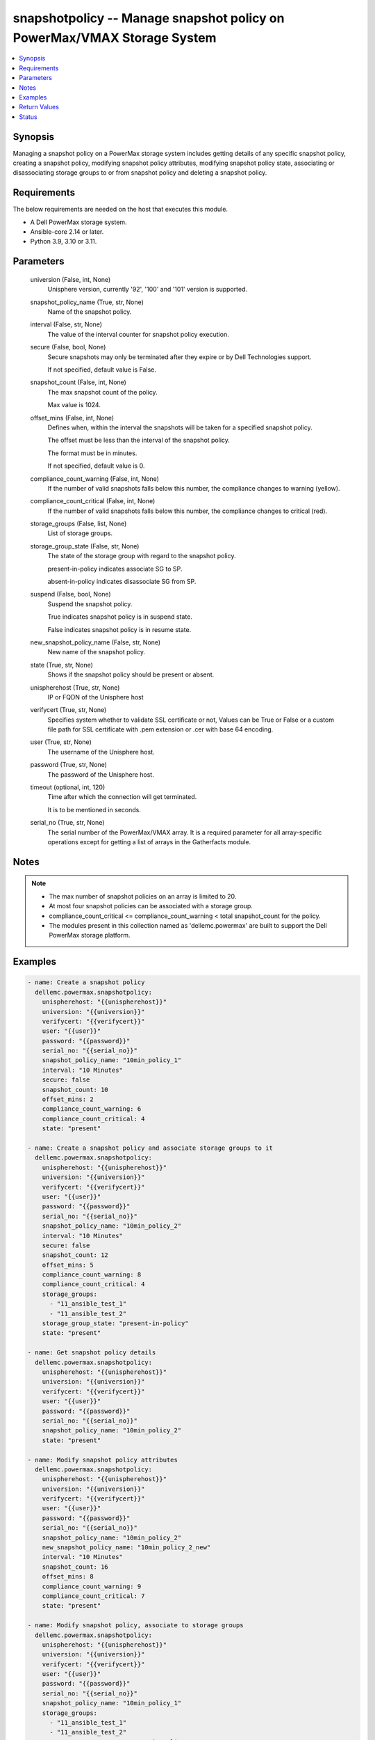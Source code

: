 .. _snapshotpolicy_module:


snapshotpolicy -- Manage snapshot policy on PowerMax/VMAX Storage System
========================================================================

.. contents::
   :local:
   :depth: 1


Synopsis
--------

Managing a snapshot policy on a PowerMax storage system includes getting details of any specific snapshot policy, creating a snapshot policy, modifying snapshot policy attributes, modifying snapshot policy state, associating or disassociating storage groups to or from snapshot policy and deleting a snapshot policy.



Requirements
------------
The below requirements are needed on the host that executes this module.

- A Dell PowerMax storage system.
- Ansible-core 2.14 or later.
- Python 3.9, 3.10 or 3.11.



Parameters
----------

  universion (False, int, None)
    Unisphere version, currently '92', '100' and '101' version is supported.


  snapshot_policy_name (True, str, None)
    Name of the snapshot policy.


  interval (False, str, None)
    The value of the interval counter for snapshot policy execution.


  secure (False, bool, None)
    Secure snapshots may only be terminated after they expire or by Dell Technologies support.

    If not specified, default value is False.


  snapshot_count (False, int, None)
    The max snapshot count of the policy.

    Max value is 1024.


  offset_mins (False, int, None)
    Defines when, within the interval the snapshots will be taken for a specified snapshot policy.

    The offset must be less than the interval of the snapshot policy.

    The format must be in minutes.

    If not specified, default value is 0.


  compliance_count_warning (False, int, None)
    If the number of valid snapshots falls below this number, the compliance changes to warning (yellow).


  compliance_count_critical (False, int, None)
    If the number of valid snapshots falls below this number, the compliance changes to critical (red).


  storage_groups (False, list, None)
    List of storage groups.


  storage_group_state (False, str, None)
    The state of the storage group with regard to the snapshot policy.

    present-in-policy indicates associate SG to SP.

    absent-in-policy indicates disassociate SG from SP.


  suspend (False, bool, None)
    Suspend the snapshot policy.

    True indicates snapshot policy is in suspend state.

    False indicates snapshot policy is in resume state.


  new_snapshot_policy_name (False, str, None)
    New name of the snapshot policy.


  state (True, str, None)
    Shows if the snapshot policy should be present or absent.


  unispherehost (True, str, None)
    IP or FQDN of the Unisphere host


  verifycert (True, str, None)
    Specifies system whether to validate SSL certificate or not, Values can be True or False or a custom file path for SSL certificate with .pem extension or .cer with base 64 encoding.


  user (True, str, None)
    The username of the Unisphere host.


  password (True, str, None)
    The password of the Unisphere host.


  timeout (optional, int, 120)
    Time after which the connection will get terminated.

    It is to be mentioned in seconds.


  serial_no (True, str, None)
    The serial number of the PowerMax/VMAX array. It is a required parameter for all array-specific operations except for getting a list of arrays in the Gatherfacts module.





Notes
-----

.. note::
   - The max number of snapshot policies on an array is limited to 20.
   - At most four snapshot policies can be associated with a storage group.
   - compliance_count_critical <= compliance_count_warning < total snapshot_count for the policy.
   - The modules present in this collection named as 'dellemc.powermax' are built to support the Dell PowerMax storage platform.




Examples
--------

.. code-block:: yaml+jinja

    
    - name: Create a snapshot policy
      dellemc.powermax.snapshotpolicy:
        unispherehost: "{{unispherehost}}"
        universion: "{{universion}}"
        verifycert: "{{verifycert}}"
        user: "{{user}}"
        password: "{{password}}"
        serial_no: "{{serial_no}}"
        snapshot_policy_name: "10min_policy_1"
        interval: "10 Minutes"
        secure: false
        snapshot_count: 10
        offset_mins: 2
        compliance_count_warning: 6
        compliance_count_critical: 4
        state: "present"

    - name: Create a snapshot policy and associate storage groups to it
      dellemc.powermax.snapshotpolicy:
        unispherehost: "{{unispherehost}}"
        universion: "{{universion}}"
        verifycert: "{{verifycert}}"
        user: "{{user}}"
        password: "{{password}}"
        serial_no: "{{serial_no}}"
        snapshot_policy_name: "10min_policy_2"
        interval: "10 Minutes"
        secure: false
        snapshot_count: 12
        offset_mins: 5
        compliance_count_warning: 8
        compliance_count_critical: 4
        storage_groups:
          - "11_ansible_test_1"
          - "11_ansible_test_2"
        storage_group_state: "present-in-policy"
        state: "present"

    - name: Get snapshot policy details
      dellemc.powermax.snapshotpolicy:
        unispherehost: "{{unispherehost}}"
        universion: "{{universion}}"
        verifycert: "{{verifycert}}"
        user: "{{user}}"
        password: "{{password}}"
        serial_no: "{{serial_no}}"
        snapshot_policy_name: "10min_policy_2"
        state: "present"

    - name: Modify snapshot policy attributes
      dellemc.powermax.snapshotpolicy:
        unispherehost: "{{unispherehost}}"
        universion: "{{universion}}"
        verifycert: "{{verifycert}}"
        user: "{{user}}"
        password: "{{password}}"
        serial_no: "{{serial_no}}"
        snapshot_policy_name: "10min_policy_2"
        new_snapshot_policy_name: "10min_policy_2_new"
        interval: "10 Minutes"
        snapshot_count: 16
        offset_mins: 8
        compliance_count_warning: 9
        compliance_count_critical: 7
        state: "present"

    - name: Modify snapshot policy, associate to storage groups
      dellemc.powermax.snapshotpolicy:
        unispherehost: "{{unispherehost}}"
        universion: "{{universion}}"
        verifycert: "{{verifycert}}"
        user: "{{user}}"
        password: "{{password}}"
        serial_no: "{{serial_no}}"
        snapshot_policy_name: "10min_policy_1"
        storage_groups:
          - "11_ansible_test_1"
          - "11_ansible_test_2"
        storage_group_state: "present-in-policy"
        state: "present"

    - name: Modify snapshot policy, disassociate from storage groups
      dellemc.powermax.snapshotpolicy:
        unispherehost: "{{unispherehost}}"
        universion: "{{universion}}"
        verifycert: "{{verifycert}}"
        user: "{{user}}"
        password: "{{password}}"
        serial_no: "{{serial_no}}"
        snapshot_policy_name: "10min_policy_1"
        storage_groups:
          - "11_ansible_test_1"
          - "11_ansible_test_2"
        storage_group_state: "absent-in-policy"
        state: "present"

    - name: Modify snapshot policy state to suspend
      dellemc.powermax.snapshotpolicy:
        unispherehost: "{{unispherehost}}"
        universion: "{{universion}}"
        verifycert: "{{verifycert}}"
        user: "{{user}}"
        password: "{{password}}"
        serial_no: "{{serial_no}}"
        snapshot_policy_name: "10min_policy_1"
        suspend: true
        state: "present"

    - name: Modify snapshot policy state to resume
      dellemc.powermax.snapshotpolicy:
        unispherehost: "{{unispherehost}}"
        universion: "{{universion}}"
        verifycert: "{{verifycert}}"
        user: "{{user}}"
        password: "{{password}}"
        serial_no: "{{serial_no}}"
        snapshot_policy_name: "10min_policy_1"
        suspend: false
        state: "present"

    - name: Delete a snapshot policy
      dellemc.powermax.snapshotpolicy:
        unispherehost: "{{unispherehost}}"
        universion: "{{universion}}"
        verifycert: "{{verifycert}}"
        user: "{{user}}"
        password: "{{password}}"
        serial_no: "{{serial_no}}"
        snapshot_policy_name: "10min_policy_1"
        state: "absent"



Return Values
-------------

changed (always, bool, )
  Whether or not the resource has changed.


snapshot_policy_details (When snapshot policy exists., complex, )
  Details of the snapshot policy.


  compliance_count_critical (, int, )
    The number of valid snapshots that have critical compliance.


  compliance_count_warning (, int, )
    The number of valid snapshots that have warning compliance.


  interval_minutes (, int, )
    The interval minutes for snapshot policy execution.


  last_time_used (, str, )
    The timestamp indicating the last time snapshot policy was used.


  offset_minutes (, int, )
    It is the time in minutes within the interval when the snapshots will be taken for a specified Snapshot Policy.


  secure (, bool, )
    True value indicates that the secure snapshots may only be terminated after they expire or by Dell Technologies support.


  snapshot_count (, int, )
    It is the max snapshot count of the policy.


  snapshot_policy_name (, str, )
    Name of the snapshot policy.


  storage_group_count (, int, )
    The number of storage groups associated with the snapshot policy.


  storage_group (, list, )
    The list of storage groups associated with the snapshot policy.


  storage_group_snapshotID (, list, )
    Pair of storage group and list of snapshot IDs associated with the snapshot policy.


  suspended (, bool, )
    The state of the snapshot policy, true indicates policy is in suspend state.


  symmetrixID (, str, )
    The symmetrix on which snapshot policy exists.






Status
------





Authors
~~~~~~~

- Rajshree Khare (@khareRajshree) <ansible.team@dell.com>

